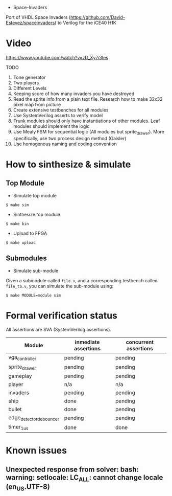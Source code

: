 - Space-Invaders

Port of VHDL Space Invaders
(https://github.com/David-Estevez/spaceinvaders) to Verilog for the
iCE40 H1K

* Video

https://www.youtube.com/watch?v=zD_Xy7i3Ies

TODO

1.  Tone generator
2.  Two players
3.  Different Levels
4.  Keeping score of how many invaders you have destroyed
5.  Read the sprite info from a plain text file. Research how to make
    32x32 pixel map from picture
6.  Create extensive testbenches for all modules
7.  Use SystemVerilog asserts to verify model
8.  Trunk modules should only have instantiations of other modules. Leaf
    modules should implement the logic
9.  Use Mealy FSM for sequential logic (All modules but sprite_drawer).
    More specifically, use two process design method (Gaisler)
10. Use homogenous naming and coding convention

* How to sinthesize & simulate
  :PROPERTIES:
  :CUSTOM_ID: how-to-sinthesize-simulate
  :END:

** Top Module
   :PROPERTIES:
   :CUSTOM_ID: top-module
   :END:

- Simulate top module

#+BEGIN_EXAMPLE
  $ make sim
#+END_EXAMPLE

- Sinthesize top module:

#+BEGIN_EXAMPLE
  $ make bin
#+END_EXAMPLE

- Upload to FPGA

#+BEGIN_EXAMPLE
  $ make upload
#+END_EXAMPLE

** Submodules
   :PROPERTIES:
   :CUSTOM_ID: submodules
   :END:

- Simulate sub-module

Given a submodule called =file.v=, and a corresponding testbench called
=file_tb.v=, you can simulate the sub-module using:

#+BEGIN_EXAMPLE
  $ make MODULE=module sim
#+END_EXAMPLE

* Formal verification status
All assertions are SVA (SystemVerilog assertions).
| Module                  | inmediate assertions | concurrent assertions |
|-------------------------+----------------------+-----------------------|
| vga_controller          | pending              | pending               |
| sprite_drawer           | pending              | pending               |
| gameplay                | pending              | pending               |
| player                  | n/a                  | n/a                   |
| invaders                | pending              | pending               |
| ship                    | done                 | pending               |
| bullet                  | done                 | pending               |
| edge_detector_debouncer | pending              | pending               |
| timer_1us               | done                 | done                  |

* Known issues
** Unexpected response from solver: bash: warning: setlocale: LC_ALL: cannot change locale (en_US.UTF-8)
